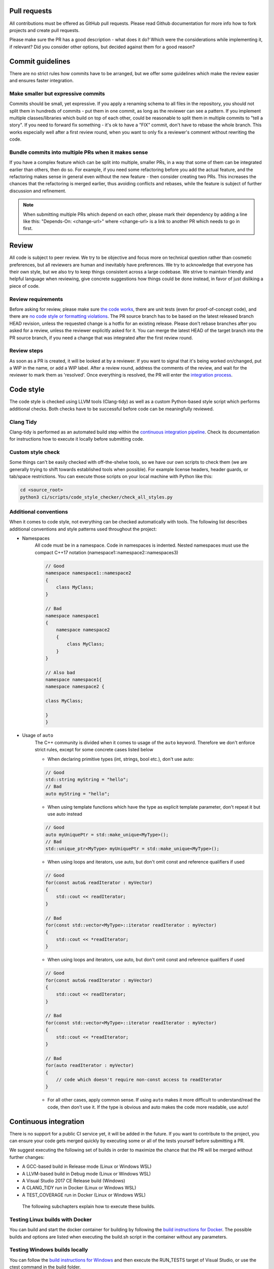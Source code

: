 
==================================
Pull requests
==================================

All contributions must be offered as GitHub pull requests. Please read Github documentation for
more info how to fork projects and create pull requests.

Please make sure the PR has a good description - what does it do? Which were the considerations
while implementing it, if relevant? Did you consider other options, but decided against them
for a good reason?

=================================================================
Commit guidelines
=================================================================

There are no strict rules how commits have to be arranged, but we offer some guidelines which
make the review easier and ensures faster integration.

-----------------------------------------------------------------
Make smaller but expressive commits
-----------------------------------------------------------------

Commits should be small, yet expressive. If you apply a renaming schema to all files in the
repository, you should not split them in hundreds of commits - put them in one commit, as
long as the reviewer can see a pattern. If you implement multiple classes/libraries which
build on top of each other, could be reasonable to split them in multiple commits to "tell
a story". If you need to forward fix something - it's ok to have a "FIX" commit, don't have
to rebase the whole branch. This works especially well after a first review round, when you
want to only fix a reviewer's comment without rewriting the code.

-----------------------------------------------------------------
Bundle commits into multiple PRs when it makes sense
-----------------------------------------------------------------

If you have a complex feature which can be split into multiple, smaller PRs, in a way that
some of them can be integrated earlier than others, then do so. For example, if you need
some refactoring before you add the actual feature, and the refactoring makes sense in
general even without the new feature - then consider creating two PRs. This increases the
chances that the refactoring is merged earlier, thus avoiding conflicts and rebases, while
the feature is subject of further discussion and refinement.

.. note:: When submitting multiple PRs which depend on each other, please mark their
    dependency by adding a line like this: "Depends-On: <change-url>" where <change-url>
    is a link to another PR which needs to go in first.

=================================================================
Review
=================================================================

All code is subject to peer review. We try to be objective and focus more on technical
question rather than cosmetic preferences, but all reviewers are human and inevitably
have preferences. We try to acknowledge that everyone has their own style, but we also try
to keep things consistent across a large codebase. We strive to maintain friendly and helpful
language when reviewing, give concrete suggestions how things could be done instead, in
favor of just disliking a piece of code.

-----------------------------------------------------------------
Review requirements
-----------------------------------------------------------------

Before asking for review, please make sure `the code works <https://genivi.github.io/ramses-logic/dev.html#continuous-integration>`_,
there are unit tests (even for proof-of-concept code), and there are `no code style or
formatting violations <https://genivi.github.io/ramses-logic/dev.html#code-style>`_.
The PR source branch has to be based on the latest
released branch HEAD revision, unless the requested change is a hotfix for an existing
release. Please don't rebase branches after you asked for a review, unless the reviewer
explicitly asked for it. You can merge the latest HEAD of the target branch into the PR
source branch, if you need a change that was integrated after the first review round.

-----------------------------------------------------------------
Review steps
-----------------------------------------------------------------

As soon as a PR is created, it will be looked at by a reviewer. If you want to signal
that it's being worked on/changed, put a WIP in the name, or add a WIP label. After a
review round, address the comments of the review, and wait for the reviewer to mark
them as 'resolved'. Once everything is resolved, the PR will enter the `integration process <https://genivi.github.io/ramses-logic/dev.html#continuous-integration>`_.

=================================================================
Code style
=================================================================

The code style is checked using LLVM tools (Clang-tidy) as well as a custom Python-based
style script which performs additional checks. Both checks have to be successful before
code can be meaningfully reviewed.

-----------------------------------------------------------------
Clang Tidy
-----------------------------------------------------------------

Clang-tidy is performed as an automated build step within the `continuous integration pipeline <https://genivi.github.io/ramses-logic/dev.html#continuous-integration>`_.
Check its documentation for instructions how to execute it locally before submitting code.

-----------------------------------------------------------------
Custom style check
-----------------------------------------------------------------

Some things can't be easily checked with off-the-shelve tools, so we have our own scripts
to check them (we are generally trying to shift towards established tools when possible).
For example license headers, header guards, or tab/space restrictions. You can execute
those scripts on your local machine with Python like this:

.. code-block:: bash

    cd <source_root>
    python3 ci/scripts/code_style_checker/check_all_styles.py

-----------------------------------------------------------------
Additional conventions
-----------------------------------------------------------------

When it comes to code style, not everything can be checked automatically with tools. The following
list describes additional conventions and style patterns used throughout the project:

* Namespaces
    All code must be in a namespace. Code in namespaces is indented. Nested namespaces
    must use the compact C++17 notation (namespace1::namespace2::namespaces3)

    .. code:: cpp

        // Good
        namespace namespace1::namespace2
        {
            class MyClass;
        }

        // Bad
        namespace namespace1
        {
            namespace namespace2
            {
                class MyClass;
            }
        }

        // Also bad
        namespace namespace1{
        namespace namespace2 {

        class MyClass;

        }
        }


* Usage of ``auto``
    The C++ community is divided when it comes to usage of the ``auto`` keyword. Therefore
    we don't enforce strict rules, except for some concrete cases listed below

    * When declaring primitive types (int, strings, bool etc.), don't use auto:

    .. code:: cpp

        // Good
        std::string myString = "hello";
        // Bad
        auto myString = "hello";

    * When using template functions which have the type as explicit template parameter, don't repeat it but use auto instead

    .. code:: cpp

        // Good
        auto myUniquePtr = std::make_unique<MyType>();
        // Bad
        std::unique_ptr<MyType> myUniquePtr = std::make_unique<MyType>();

    * When using loops and iterators, use auto, but don't omit const and reference qualifiers if used

    .. code:: cpp

        // Good
        for(const auto& readIterator : myVector)
        {
            std::cout << readIterator;
        }

        // Bad
        for(const std::vector<MyType>::iterator readIterator : myVector)
        {
            std::cout << *readIterator;
        }

    * When using loops and iterators, use auto, but don't omit const and reference qualifiers if used

    .. code:: cpp

        // Good
        for(const auto& readIterator : myVector)
        {
            std::cout << readIterator;
        }

        // Bad
        for(const std::vector<MyType>::iterator readIterator : myVector)
        {
            std::cout << *readIterator;
        }

        // Bad
        for(auto readIterator : myVector)
        {
            // code which doesn't require non-const access to readIterator
        }

    * For all other cases, apply common sense. If using ``auto`` makes it more difficult to understand/read the code,
      then don't use it. If the type is obvious and auto makes the code more readable, use auto!

=================================================================
Continuous integration
=================================================================

There is no support for a public CI service yet, it will be added in the future. If you want to contribute
to the project, you can ensure your code gets merged quickly by executing some or all of the tests yourself
before submitting a PR.

We suggest executing the following set of builds in order to maximize the chance that the PR will be merged
without further changes:

* A GCC-based build in Release mode (Linux or Windows WSL)
* A LLVM-based build in Debug mode (Linux or Windows WSL)
* A Visual Studio 2017 CE Release build (Windows)
* A CLANG_TIDY run in Docker (Linux or Windows WSL)
* A TEST_COVERAGE run in Docker (Linux or Windows WSL)

 The following subchapters explain how to execute these builds.

-----------------------------------------------------------------
Testing Linux builds with Docker
-----------------------------------------------------------------

You can build and start the docker container for building by following the
`build instructions for Docker <https://genivi.github.io/ramses-logic/build.html#building-in-docker-windows-or-linux>`_. The possible builds
and options are listed when executing the build.sh script in the container
without any parameters.

-----------------------------------------------------------------
Testing Windows builds locally
-----------------------------------------------------------------

You can follow the `build instructions for Windows <https://genivi.github.io/ramses-logic/build.html#building-on-windows>`_ and then execute the RUN_TESTS target of Visual Studio,
or use the ctest command in the build folder.

=================================================================
Branching
=================================================================

Currently, we don't maintain multiple branches. We have a single mainline branch
where releases are pushed and tagged. After we have reached a level of feature
completeness where we feel comfortable to support older branches, we will
do so.
